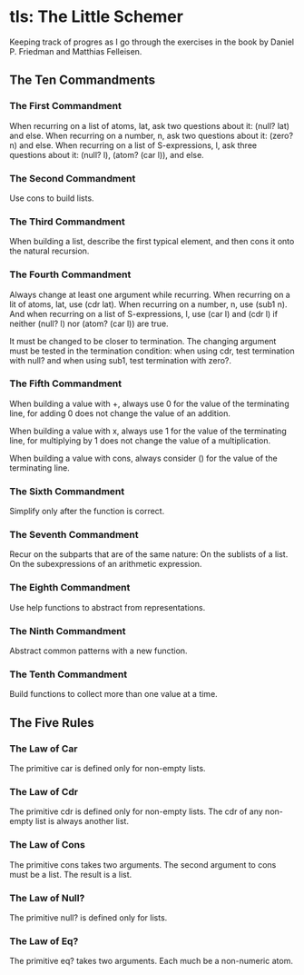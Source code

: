 * tls: The Little Schemer

Keeping track of progres as I go through the exercises in the book by Daniel P. Friedman and Matthias Felleisen.

** The Ten Commandments

*** The First Commandment

When recurring on a list of atoms, lat, ask two questions about it: (null? lat) and else.  When recurring on a number, n, ask two questions about it: (zero? n) and else.  When recurring on a list of S-expressions, l, ask three questions about it: (null? l), (atom? (car l)), and else.

*** The Second Commandment

Use cons to build lists.

*** The Third Commandment

When building a list, describe the first typical element, and then cons it onto the natural recursion.

*** The Fourth Commandment

Always change at least one argument while recurring.  When recurring on a lit of atoms, lat, use (cdr lat).  When recurring on a number, n, use (sub1 n).  And when recurring on a list of S-expressions, l, use (car l) and (cdr l) if neither (null? l) nor (atom? (car l)) are true.

It must be changed to be closer to termination.  The changing argument must be tested in the termination condition:
when using cdr, test termination with null? and
when using sub1, test termination with zero?.

*** The Fifth Commandment

When building a value with +, always use 0 for the value of the terminating line, for adding 0 does not change the value of an addition.

When building a value with x, always use 1 for the value of the terminating line, for multiplying by 1 does not change the value of a multiplication.

When building a value with cons, always consider () for the value of the terminating line.

*** The Sixth Commandment

Simplify only after the function is correct.

*** The Seventh Commandment

Recur on the subparts that are of the same nature:
On the sublists of a list.
On the subexpressions of an arithmetic expression.

*** The Eighth Commandment

Use help functions to abstract from representations.

*** The Ninth Commandment

Abstract common patterns with a new function.

*** The Tenth Commandment

Build functions to collect more than one value at a time.

** The Five Rules

*** The Law of Car

The primitive car is defined only for non-empty lists.

*** The Law of Cdr

The primitive cdr is defined only for non-empty lists.  The cdr of any non-empty list is always another list.

*** The Law of Cons

The primitive cons takes two arguments.  The second argument to cons must be a list.  The result is a list.

*** The Law of Null?

The primitive null? is defined only for lists.

*** The Law of Eq?

The primitive eq? takes two arguments.  Each much be a non-numeric atom.

